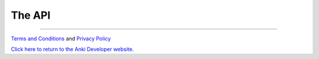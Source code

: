 The API
=======


.. autosummary::
    :nosignatures:
    :toctree: generated

    cozmo
    cozmo.action
    cozmo.anim
    cozmo.annotate
    cozmo.audio
    cozmo.behavior
    cozmo.camera
    cozmo.conn
    cozmo.event
    cozmo.exceptions
    cozmo.faces
    cozmo.lights
    cozmo.nav_memory_map
    cozmo.objects
    cozmo.oled_face
    cozmo.opengl
    cozmo.pets
    cozmo.robot
    cozmo.robot_alignment
    cozmo.run
    cozmo.song
    cozmo.tkview
    cozmo.util
    cozmo.world

..

----

`Terms and Conditions <https://anki.bot/policies/terms-of-service>`_ and `Privacy Policy <https://anki.bot/policies/privacy-policy>`_

`Click here to return to the Anki Developer website. <http://developer.anki.bot>`_
